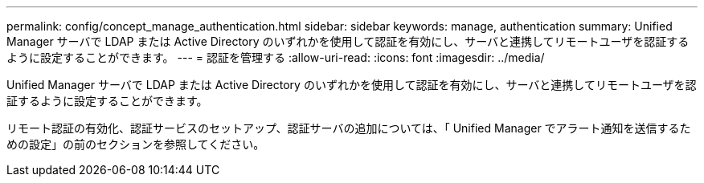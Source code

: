 ---
permalink: config/concept_manage_authentication.html 
sidebar: sidebar 
keywords: manage, authentication 
summary: Unified Manager サーバで LDAP または Active Directory のいずれかを使用して認証を有効にし、サーバと連携してリモートユーザを認証するように設定することができます。 
---
= 認証を管理する
:allow-uri-read: 
:icons: font
:imagesdir: ../media/


[role="lead"]
Unified Manager サーバで LDAP または Active Directory のいずれかを使用して認証を有効にし、サーバと連携してリモートユーザを認証するように設定することができます。

リモート認証の有効化、認証サービスのセットアップ、認証サーバの追加については、「 Unified Manager でアラート通知を送信するための設定」の前のセクションを参照してください。
